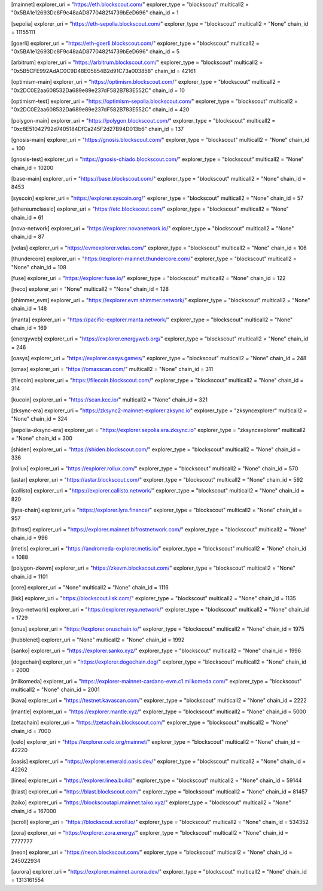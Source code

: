 [mainnet]
explorer_uri = "https://eth.blockscout.com/"
explorer_type = "blockscout"
multicall2 = "0x5BA1e12693Dc8F9c48aAD8770482f4739bEeD696"
chain_id = 1

[sepolia]
explorer_uri = "https://eth-sepolia.blockscout.com/"
explorer_type = "blockscout"
multicall2 = "None"
chain_id = 11155111

[goerli]
explorer_uri = "https://eth-goerli.blockscout.com/"
explorer_type = "blockscout"
multicall2 = "0x5BA1e12693Dc8F9c48aAD8770482f4739bEeD696"
chain_id = 5

[arbitrum]
explorer_uri = "https://arbitrum.blockscout.com/"
explorer_type = "blockscout"
multicall2 = "0x5B5CFE992AdAC0C9D48E05854B2d91C73a003858"
chain_id = 42161

[optimism-main]
explorer_uri = "https://optimism.blockscout.com/"
explorer_type = "blockscout"
multicall2 = "0x2DC0E2aa608532Da689e89e237dF582B783E552C"
chain_id = 10

[optimism-test]
explorer_uri = "https://optimism-sepolia.blockscout.com/"
explorer_type = "blockscout"
multicall2 = "0x2DC0E2aa608532Da689e89e237dF582B783E552C"
chain_id = 420

[polygon-main]
explorer_uri = "https://polygon.blockscout.com/"
explorer_type = "blockscout"
multicall2 = "0xc8E51042792d7405184DfCa245F2d27B94D013b6"
chain_id = 137

[gnosis-main]
explorer_uri = "https://gnosis.blockscout.com/"
explorer_type = "blockscout"
multicall2 = "None"
chain_id = 100

[gnosis-test]
explorer_uri = "https://gnosis-chiado.blockscout.com/"
explorer_type = "blockscout"
multicall2 = "None"
chain_id = 10200

[base-main]
explorer_uri = "https://base.blockscout.com/"
explorer_type = "blockscout"
multicall2 = "None"
chain_id = 8453

[syscoin]
explorer_uri = "https://explorer.syscoin.org/"
explorer_type = "blockscout"
multicall2 = "None"
chain_id = 57

[ethereumclassic]
explorer_uri = "https://etc.blockscout.com/"
explorer_type = "blockscout"
multicall2 = "None"
chain_id = 61

[nova-network]
explorer_uri = "https://explorer.novanetwork.io/"
explorer_type = "blockscout"
multicall2 = "None"
chain_id = 87

[velas]
explorer_uri = "https://evmexplorer.velas.com/"
explorer_type = "blockscout"
multicall2 = "None"
chain_id = 106

[thundercore]
explorer_uri = "https://explorer-mainnet.thundercore.com/"
explorer_type = "blockscout"
multicall2 = "None"
chain_id = 108

[fuse]
explorer_uri = "https://explorer.fuse.io/"
explorer_type = "blockscout"
multicall2 = "None"
chain_id = 122

[heco]
explorer_uri = "None"
multicall2 = "None"
chain_id = 128

[shimmer_evm]
explorer_uri = "https://explorer.evm.shimmer.network/"
explorer_type = "blockscout"
multicall2 = "None"
chain_id = 148

[manta]
explorer_uri = "https://pacific-explorer.manta.network/"
explorer_type = "blockscout"
multicall2 = "None"
chain_id = 169

[energyweb]
explorer_uri = "https://explorer.energyweb.org/"
explorer_type = "blockscout"
multicall2 = "None"
chain_id = 246

[oasys]
explorer_uri = "https://explorer.oasys.games/"
explorer_type = "blockscout"
multicall2 = "None"
chain_id = 248

[omax]
explorer_uri = "https://omaxscan.com/"
multicall2 = "None"
chain_id = 311

[filecoin]
explorer_uri = "https://filecoin.blockscout.com/"
explorer_type = "blockscout"
multicall2 = "None"
chain_id = 314

[kucoin]
explorer_uri = "https://scan.kcc.io/"
multicall2 = "None"
chain_id = 321

[zksync-era]
explorer_uri = "https://zksync2-mainnet-explorer.zksync.io"
explorer_type = "zksyncexplorer"
multicall2 = "None"
chain_id = 324

[sepolia-zksync-era]
explorer_uri = "https://explorer.sepolia.era.zksync.io"
explorer_type = "zksyncexplorer"
multicall2 = "None"
chain_id = 300

[shiden]
explorer_uri = "https://shiden.blockscout.com/"
explorer_type = "blockscout"
multicall2 = "None"
chain_id = 336

[rollux]
explorer_uri = "https://explorer.rollux.com/"
explorer_type = "blockscout"
multicall2 = "None"
chain_id = 570

[astar]
explorer_uri = "https://astar.blockscout.com/"
explorer_type = "blockscout"
multicall2 = "None"
chain_id = 592

[callisto]
explorer_uri = "https://explorer.callisto.network/"
explorer_type = "blockscout"
multicall2 = "None"
chain_id = 820

[lyra-chain]
explorer_uri = "https://explorer.lyra.finance/"
explorer_type = "blockscout"
multicall2 = "None"
chain_id = 957

[bifrost]
explorer_uri = "https://explorer.mainnet.bifrostnetwork.com/"
explorer_type = "blockscout"
multicall2 = "None"
chain_id = 996

[metis]
explorer_uri = "https://andromeda-explorer.metis.io/"
explorer_type = "blockscout"
multicall2 = "None"
chain_id = 1088

[polygon-zkevm]
explorer_uri = "https://zkevm.blockscout.com/"
explorer_type = "blockscout"
multicall2 = "None"
chain_id = 1101

[core]
explorer_uri = "None"
multicall2 = "None"
chain_id = 1116

[lisk]
explorer_uri = "https://blockscout.lisk.com/"
explorer_type = "blockscout"
multicall2 = "None"
chain_id = 1135

[reya-network]
explorer_uri = "https://explorer.reya.network/"
explorer_type = "blockscout"
multicall2 = "None"
chain_id = 1729

[onus]
explorer_uri = "https://explorer.onuschain.io/"
explorer_type = "blockscout"
multicall2 = "None"
chain_id = 1975

[hubblenet]
explorer_uri = "None"
multicall2 = "None"
chain_id = 1992

[sanko]
explorer_uri = "https://explorer.sanko.xyz/"
explorer_type = "blockscout"
multicall2 = "None"
chain_id = 1996

[dogechain]
explorer_uri = "https://explorer.dogechain.dog/"
explorer_type = "blockscout"
multicall2 = "None"
chain_id = 2000

[milkomeda]
explorer_uri = "https://explorer-mainnet-cardano-evm.c1.milkomeda.com/"
explorer_type = "blockscout"
multicall2 = "None"
chain_id = 2001

[kava]
explorer_uri = "https://testnet.kavascan.com/"
explorer_type = "blockscout"
multicall2 = "None"
chain_id = 2222

[mantle]
explorer_uri = "https://explorer.mantle.xyz/"
explorer_type = "blockscout"
multicall2 = "None"
chain_id = 5000

[zetachain]
explorer_uri = "https://zetachain.blockscout.com/"
explorer_type = "blockscout"
multicall2 = "None"
chain_id = 7000

[celo]
explorer_uri = "https://explorer.celo.org/mainnet/"
explorer_type = "blockscout"
multicall2 = "None"
chain_id = 42220

[oasis]
explorer_uri = "https://explorer.emerald.oasis.dev/"
explorer_type = "blockscout"
multicall2 = "None"
chain_id = 42262

[linea]
explorer_uri = "https://explorer.linea.build/"
explorer_type = "blockscout"
multicall2 = "None"
chain_id = 59144

[blast]
explorer_uri = "https://blast.blockscout.com/"
explorer_type = "blockscout"
multicall2 = "None"
chain_id = 81457

[taiko]
explorer_uri = "https://blockscoutapi.mainnet.taiko.xyz/"
explorer_type = "blockscout"
multicall2 = "None"
chain_id = 167000

[scroll]
explorer_uri = "https://blockscout.scroll.io/"
explorer_type = "blockscout"
multicall2 = "None"
chain_id = 534352

[zora]
explorer_uri = "https://explorer.zora.energy/"
explorer_type = "blockscout"
multicall2 = "None"
chain_id = 7777777

[neon]
explorer_uri = "https://neon.blockscout.com/"
explorer_type = "blockscout"
multicall2 = "None"
chain_id = 245022934

[aurora]
explorer_uri = "https://explorer.mainnet.aurora.dev/"
explorer_type = "blockscout"
multicall2 = "None"
chain_id = 1313161554
